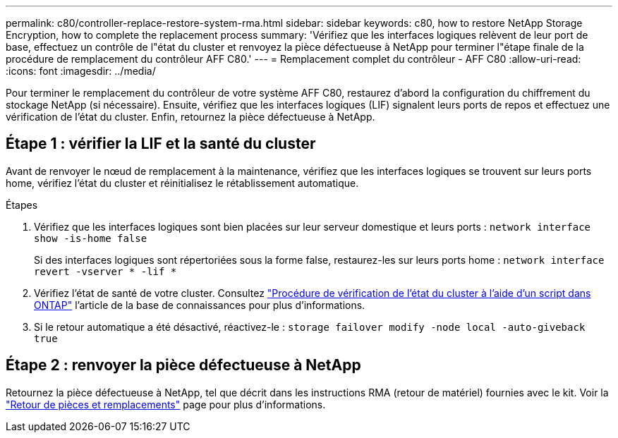 ---
permalink: c80/controller-replace-restore-system-rma.html 
sidebar: sidebar 
keywords: c80, how to restore NetApp Storage Encryption, how to complete the replacement process 
summary: 'Vérifiez que les interfaces logiques relèvent de leur port de base, effectuez un contrôle de l"état du cluster et renvoyez la pièce défectueuse à NetApp pour terminer l"étape finale de la procédure de remplacement du contrôleur AFF C80.' 
---
= Remplacement complet du contrôleur - AFF C80
:allow-uri-read: 
:icons: font
:imagesdir: ../media/


[role="lead"]
Pour terminer le remplacement du contrôleur de votre système AFF C80, restaurez d'abord la configuration du chiffrement du stockage NetApp (si nécessaire). Ensuite, vérifiez que les interfaces logiques (LIF) signalent leurs ports de repos et effectuez une vérification de l'état du cluster. Enfin, retournez la pièce défectueuse à NetApp.



== Étape 1 : vérifier la LIF et la santé du cluster

Avant de renvoyer le nœud de remplacement à la maintenance, vérifiez que les interfaces logiques se trouvent sur leurs ports home, vérifiez l'état du cluster et réinitialisez le rétablissement automatique.

.Étapes
. Vérifiez que les interfaces logiques sont bien placées sur leur serveur domestique et leurs ports : `network interface show -is-home false`
+
Si des interfaces logiques sont répertoriées sous la forme false, restaurez-les sur leurs ports home : `network interface revert -vserver * -lif *`

. Vérifiez l'état de santé de votre cluster. Consultez https://kb.netapp.com/on-prem/ontap/Ontap_OS/OS-KBs/How_to_perform_a_cluster_health_check_with_a_script_in_ONTAP["Procédure de vérification de l'état du cluster à l'aide d'un script dans ONTAP"^] l'article de la base de connaissances pour plus d'informations.
. Si le retour automatique a été désactivé, réactivez-le : `storage failover modify -node local -auto-giveback true`




== Étape 2 : renvoyer la pièce défectueuse à NetApp

Retournez la pièce défectueuse à NetApp, tel que décrit dans les instructions RMA (retour de matériel) fournies avec le kit. Voir la https://mysupport.netapp.com/site/info/rma["Retour de pièces et remplacements"] page pour plus d'informations.
